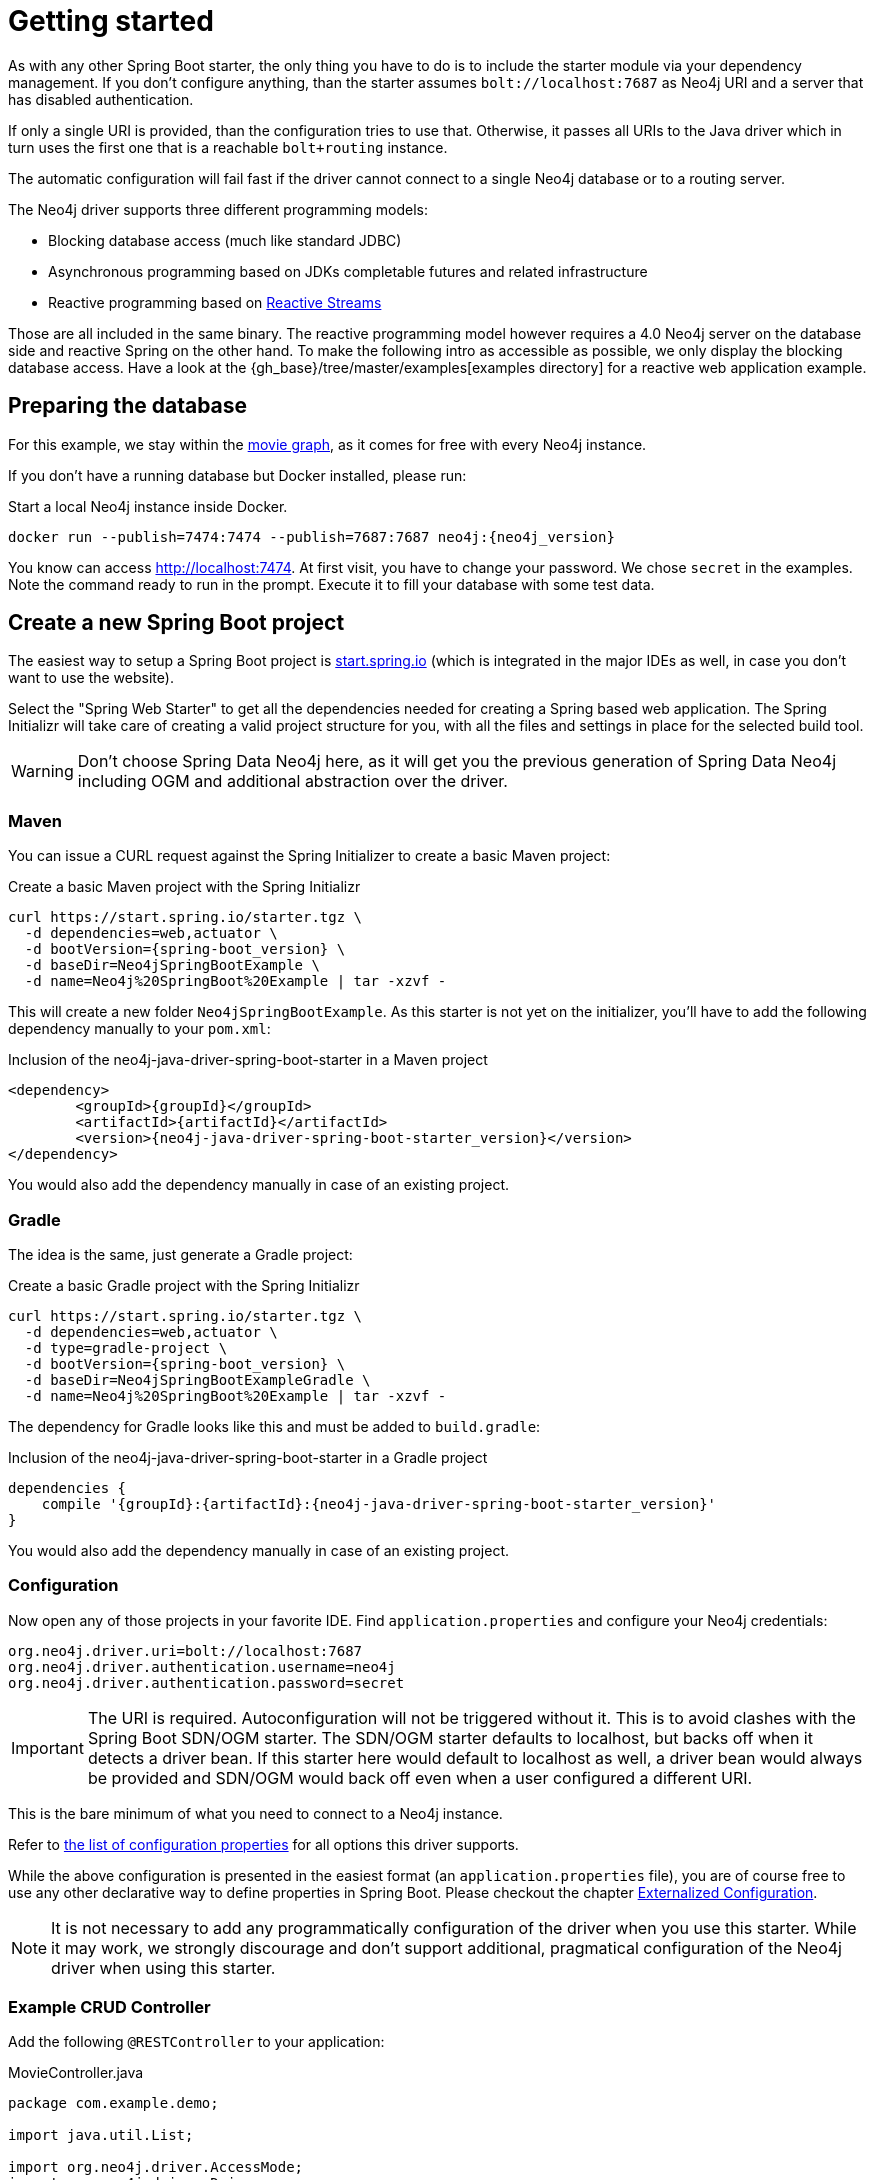 [[manual-getting-started]]
= Getting started

As with any other Spring Boot starter, the only thing you have to do is to include the starter module via your dependency management.
If you don't configure anything, than the starter assumes `bolt://localhost:7687` as Neo4j URI and a server that has disabled authentication.

If only a single URI is provided, than the configuration tries to use that.
Otherwise, it passes all URIs to the Java driver which in turn uses the first one that is a reachable `bolt+routing` instance.

The automatic configuration will fail fast if the driver cannot connect to a single Neo4j database or to a routing server.

The Neo4j driver supports three different programming models:

* Blocking database access (much like standard JDBC)
* Asynchronous programming based on JDKs completable futures and related infrastructure
* Reactive programming based on http://www.reactive-streams.org[Reactive Streams]

Those are all included in the same binary.
The reactive programming model however requires a 4.0 Neo4j server on the database side and reactive Spring on the other hand.
To make the following intro as accessible as possible, we only display the blocking database access.
Have a look at the {gh_base}/tree/master/examples[examples directory] for a reactive web application example.

== Preparing the database

For this example, we stay within the https://neo4j.com/developer/movie-database/[movie graph],
as it comes for free with every Neo4j instance.

If you don't have a running database but Docker installed, please run:

[source,bash,subs="verbatim,attributes"]
[[start-docker-neo4j]]
.Start a local Neo4j instance inside Docker.
----
docker run --publish=7474:7474 --publish=7687:7687 neo4j:{neo4j_version}
----

You know can access http://localhost:7474/browser/?cmd=play&arg=movies[http://localhost:7474].
At first visit, you have to change your password. We chose `secret`  in the examples.
Note the command ready to run in the prompt.
Execute it to fill your database with some test data.

== Create a new Spring Boot project

The easiest way to setup a Spring Boot project is https://start.spring.io[start.spring.io]
 (which is integrated in the major IDEs as well, in case you don't want to use the website).

Select the "Spring Web Starter" to get all the dependencies needed for creating a Spring based web application.
The Spring Initializr will take care of creating a valid project structure for you,
with all the files and settings in place for the selected build tool.

WARNING: Don't choose Spring Data Neo4j here, as it will get you the previous generation of Spring Data Neo4j including OGM and additional abstraction over the driver.

=== Maven

You can issue a CURL request against the Spring Initializer to create a basic Maven project:

[source,bash,subs="verbatim,attributes"]
[[generate-maven-project]]
.Create a basic Maven project with the Spring Initializr
----
curl https://start.spring.io/starter.tgz \
  -d dependencies=web,actuator \
  -d bootVersion={spring-boot_version} \
  -d baseDir=Neo4jSpringBootExample \
  -d name=Neo4j%20SpringBoot%20Example | tar -xzvf -
----

This will create a new folder `Neo4jSpringBootExample`.
As this starter is not yet on the initializer, you'll have to add the following dependency manually to your  `pom.xml`:

[source,xml,subs="verbatim,attributes"]
[[dependencies-maven]]
.Inclusion of the neo4j-java-driver-spring-boot-starter in a Maven project
----
<dependency>
	<groupId>{groupId}</groupId>
	<artifactId>{artifactId}</artifactId>
	<version>{neo4j-java-driver-spring-boot-starter_version}</version>
</dependency>
----

You would also add the dependency manually in case of an existing project.

=== Gradle

The idea is the same, just generate a Gradle project:

[source,bash,subs="verbatim,attributes"]
[[generate-gradle-project]]
.Create a basic Gradle project with the Spring Initializr
----
curl https://start.spring.io/starter.tgz \
  -d dependencies=web,actuator \
  -d type=gradle-project \
  -d bootVersion={spring-boot_version} \
  -d baseDir=Neo4jSpringBootExampleGradle \
  -d name=Neo4j%20SpringBoot%20Example | tar -xzvf -
----

The dependency for Gradle looks like this and must be added to `build.gradle`:

[source,groovy,subs="verbatim,attributes"]
.Inclusion of the neo4j-java-driver-spring-boot-starter in a Gradle project
----
dependencies {
    compile '{groupId}:{artifactId}:{neo4j-java-driver-spring-boot-starter_version}'
}
----

You would also add the dependency manually in case of an existing project.

=== Configuration

Now open any of those projects in your favorite IDE.
Find `application.properties` and configure your Neo4j credentials:

[source,properties]
----
org.neo4j.driver.uri=bolt://localhost:7687
org.neo4j.driver.authentication.username=neo4j
org.neo4j.driver.authentication.password=secret
----

IMPORTANT: The URI is required. Autoconfiguration will not be triggered without it.
           This is to avoid clashes with the Spring Boot SDN/OGM starter.
           The SDN/OGM starter defaults to localhost, but backs off when it detects a driver bean.
           If this starter here would default to localhost as well, a driver bean would always be
           provided and SDN/OGM would back off even when a user configured a different URI.

This is the bare minimum of what you need to connect to a Neo4j instance.

Refer to https://github.com/neo4j/neo4j-java-driver-spring-boot-starter/blob/master/docs/appendix/configuration-options.adoc[the list of configuration properties] for all options this driver supports.

While the above configuration is presented in the easiest format (an `application.properties` file),
you are of course free to use any other declarative way to define properties in Spring Boot.
Please checkout the chapter https://docs.spring.io/spring-boot/docs/current/reference/htmlsingle/#boot-features-external-config[Externalized Configuration].

NOTE: It is not necessary to add any programmatically configuration of the driver when you use this starter.
      While it may work, we strongly discourage and don't support additional, pragmatical configuration of the Neo4j driver when using this starter.


=== Example CRUD Controller

Add the following `@RESTController` to your application:

[source,java,subs="verbatim,attributes"]
[[MovieController1]]
.MovieController.java
----
package com.example.demo;

import java.util.List;

import org.neo4j.driver.AccessMode;
import org.neo4j.driver.Driver;
import org.neo4j.driver.Session;
import org.neo4j.driver.SessionConfig;
import org.springframework.http.MediaType;
import org.springframework.web.bind.annotation.GetMapping;
import org.springframework.web.bind.annotation.RestController;

@RestController
public class MoviesController {

	private final Driver driver; // <1>

	public MoviesController(Driver driver) { // <2>
		this.driver = driver;
	}

	@GetMapping(path = "/movies", produces = MediaType.APPLICATION_JSON_VALUE) // <3>
	public List<String> getMovieTitles() {

		try (Session session = driver.session()) { // <4>
			return session.run("MATCH (m:Movie) RETURN m ORDER BY m.name ASC")
				.list(r -> r.get("m").asNode().get("title").asString());
		}
	}
}
----
<1> An instance field to hold the driver
<2> The driver is injected via constructor injection
<3> A mapping to the url `/movies`
<4> Using the driver to get a short lived session and issue a query on it

If you generated your application via the commands given above, you can now run the class `Neo4jSpringBootExampleApplication`
and after a short while, you can access http://localhost:8080/movies.

== Logging

The Neo4j Spring Boot starter uses a small shim to integrate the driver with Springs JCL abstraction.
Thus, all logging configuration can be done via Spring Boot's `application.properties`.
Important names used for logging are:

[source,properties]
----
logging.level.org.neo4j.driver.GraphDatabase = debug
logging.level.org.neo4j.driver.Driver = debug
----

If you ever have the need to debug outgoing and incoming Bolt messages, use those two names:

[source,properties]
----
logging.level.org.neo4j.driver.OutboundMessageHandler = debug
logging.level.org.neo4j.driver.InboundMessageDispatcher = debug
----

NOTE: The prefix `org.neo4j.driver` is specific to the Drivers integration with Spring Boot.

== Production-ready features

The Neo4j Spring Boot starter hooks into Spring Boot's https://docs.spring.io/spring-boot/docs/current/reference/html/production-ready.html[Production-ready features] (or the so called Spring Boot Actuator).
This happens automatically when you add the Spring Boot Actuator Starter like this:

[source,xml,subs="verbatim,attributes"]
[[actuator-maven]]
.Spring Boot Starter Actuator dependency with Maven
----
<dependency>
    <groupId>org.springframework.boot</groupId>
    <artifactId>spring-boot-starter-actuator</artifactId>
</dependency>
----

or with Gradle:

[source,groovy,subs="verbatim,attributes"]
.Spring Boot Starter Actuator dependency with Gradle
----
dependencies {
    compile 'org.springframework.boot:spring-boot-starter-actuator'
}
----

We support both the https://docs.spring.io/spring-boot/docs/current/reference/html/production-ready-endpoints.html#production-ready-health[health-] and https://docs.spring.io/spring-boot/docs/current/reference/html/production-ready-metrics.html[metrics-actuator].

== Health information

Both reactive and imperative health checks are available,
with the reactive health checks having precedence when Project Reactor is detected.

When calling the health endpoint `/actuator/health` and the driver can reach a Neo4j instance, an unauthenticated user will see

[source,json]
.Health information
----
{
  "status": "UP"
}
----

and an authenticated user will see

[source,json]
.Health information
----
{
  "status": "UP",
  "details": {
    "neo4j": {
      "status": "UP",
      "details": {
        "server": "Neo4j/4.0.0@localhost(127.0.0.1):7687",
        "database": "neo4j"
      }
    }
  }
}
----

In case no instance is reachable, the status will be `DOWN` and the details carry the error message.

To disable the Neo4j health indicator, use the standard Spring Boot property `management.health.neo4j.enabled` with a value of `false`.

== Driver metrics

`neo4j-java-driver-spring-boot-starter` comes with support for https://micrometer.io[Micrometer metrics] out of the box.
It detects Micrometer on the classpath and binds the metrics of all instances of `org.neo4j.driver.Driver`, that have enabled their metrics, to a micrometer registry.

To enable metrics for the driver instance provided by this starter, set `org.neo4j.driver.config.metrics-enabled` to true.

The following metrics are exposes

* `neo4j.driver.connections.inUse` (Gauge)
* `neo4j.driver.connections.timedOutToAcquire` (Counter)
* `neo4j.driver.connections.closed` (Counter)
* `neo4j.driver.connections.failedToCreate` (Counter)
* `neo4j.driver.connections.created` (Counter)
* `neo4j.driver.connections.idle` (Gauge)
* `neo4j.driver.connections.acquired` (Counter)

All metrics will have the tags `name` (the bean of the driver they belong to)
and `poolId` (the id of the connection pool, that contributed to the corresponding counter or gauge).
